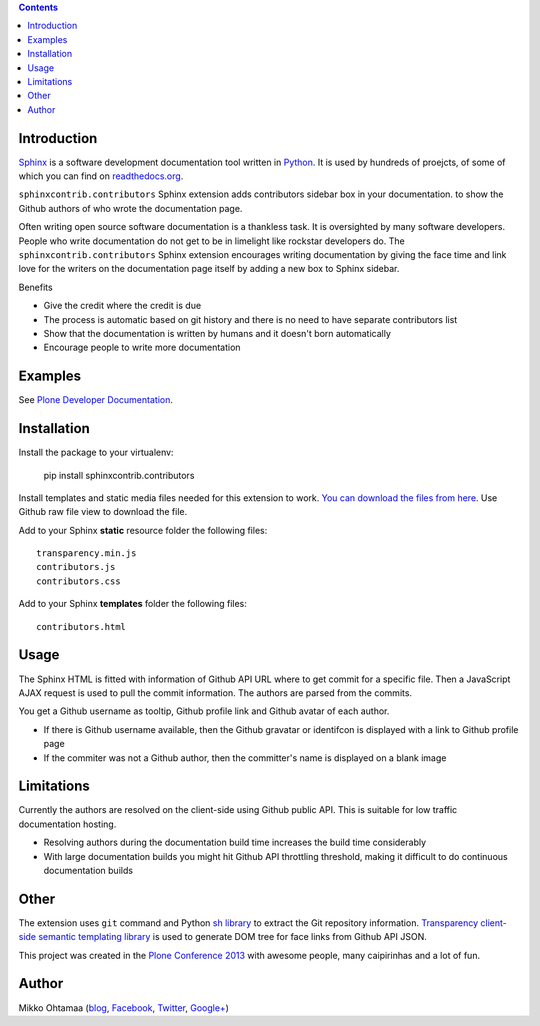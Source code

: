 .. contents::

Introduction
============

`Sphinx <http://sphinx-doc.org/>`_ is a software development documentation tool
written in `Python <http://python.org>`_. It is used by
hundreds of proejcts, of some of which you can find on
`readthedocs.org <http://readthedocs.org>`_.

``sphinxcontrib.contributors`` Sphinx extension adds contributors sidebar box in your documentation.
to show the Github authors of who wrote the documentation page.

.. image:: https://raw.github.com/miohtama/sphinxcontrib.contributors/master/docs/screenshot.png
    :width: 200

Often writing open source software documentation is a thankless task.
It is oversighted by many software developers. People who write
documentation do not get to be in limelight like rockstar developers do.
The ``sphinxcontrib.contributors`` Sphinx extension
encourages writing documentation by giving the
face time and link love for the writers
on the documentation page itself by adding a
new box to Sphinx sidebar.

Benefits

* Give the credit where the credit is due

* The process is automatic based on git history
  and there is no need to have separate contributors list

* Show that the documentation is written by humans and it doesn't born automatically

* Encourage people to write more documentation

Examples
=========

See `Plone Developer Documentation <http://developer.plone.org>`_.

Installation
==============

Install the package to your virtualenv:

    pip install sphinxcontrib.contributors

Install templates and static media files needed for  this extension to work.
`You can download the files from here <https://github.com/miohtama/sphinxcontrib.contributors/tree/master/src/sphinxcontrib/contributors>`_.
Use Github raw file view to download the file.

Add to your Sphinx **static** resource folder the following files::

    transparency.min.js
    contributors.js
    contributors.css

Add to your Sphinx **templates** folder the following files::

    contributors.html

Usage
=======

The Sphinx HTML is fitted with information of Github API URL where to get commit for a specific file.
Then a JavaScript AJAX request is used to pull the commit information. The authors are parsed from the commits.

You get a Github username as tooltip, Github profile link and Github avatar of each author.

* If there is Github username available, then the Github gravatar or identifcon is displayed with a
  link to Github profile page

* If the commiter was not a Github author, then the committer's name is displayed on a blank
  image

Limitations
=============

Currently the authors are resolved on the client-side using Github public API.
This is suitable for low traffic documentation hosting.

* Resolving authors during the documentation build time increases the build time considerably

* With large documentation builds you might hit Github API throttling threshold,
  making it difficult to do continuous documentation builds

Other
=========

The extension uses ``git`` command and Python `sh library <https://pypi.python.org/pypi/sh/>`_ to extract the Git repository information.
`Transparency client-side semantic templating library <https://github.com/leonidas/transparency/>`_ is used to generate DOM tree for face links from Github API JSON.

This project was created in the `Plone <http://plone.org>`_ `Conference 2013 <http://ploneconf.org>`_
with awesome people, many caipirinhas and a lot of fun.

Author
==========

Mikko Ohtamaa (`blog <https://opensourcehacker.com>`_, `Facebook <https://www.facebook.com/?q=#/pages/Open-Source-Hacker/181710458567630>`_, `Twitter <https://twitter.com/moo9000>`_, `Google+ <https://plus.google.com/u/0/103323677227728078543/>`_)
